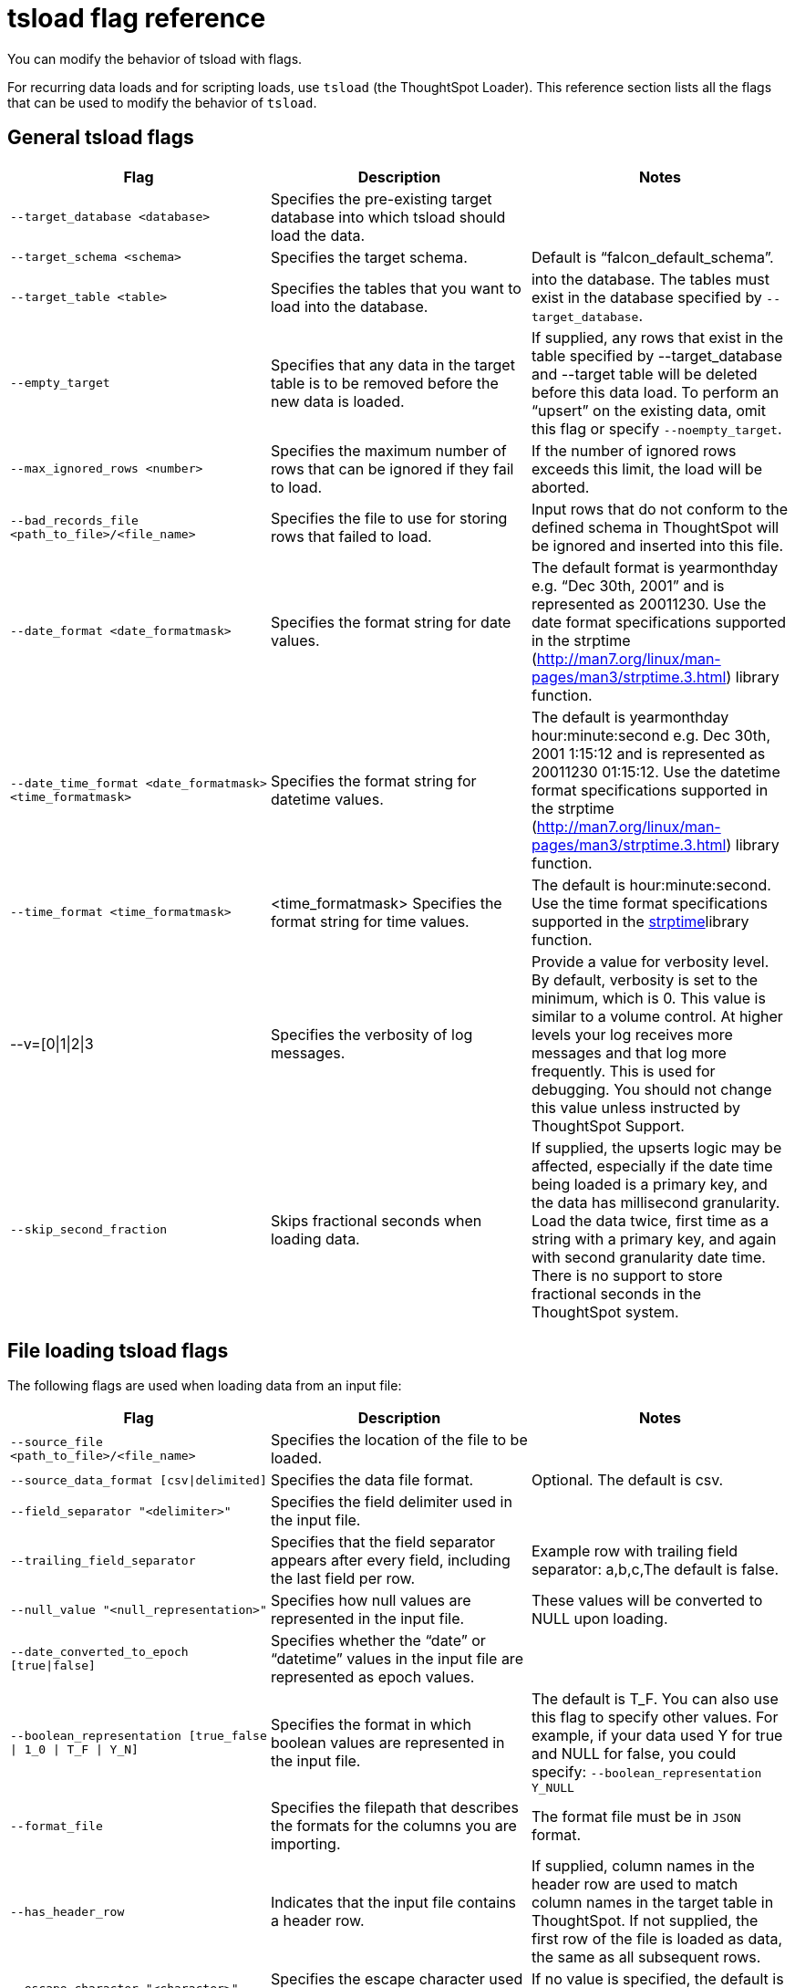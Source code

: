= tsload flag reference
:last_updated: 11/19/2019
:permalink: /:collection/:path.html
:sidebar: mydoc_sidebar

You can modify the behavior of tsload with flags.

For recurring data loads and for scripting loads, use `tsload` (the ThoughtSpot Loader).
This reference section lists all the flags that can be used to modify the behavior of `tsload`.

== General tsload flags
[width="100%",options="header"]
|====================
| Flag | Description | Notes
| `--target_database <database>` | Specifies the pre-existing target database into which tsload should load the data.  |
| `--target_schema <schema>` | Specifies the target schema. |  Default is “falcon_default_schema”.
| `--target_table <table>` | Specifies the tables that you want to load into the database. |  into the database.	The tables must exist in the database specified by `--target_database`.
| `--empty_target` | Specifies that any data in the target table is to be removed before the new data is loaded. | If supplied, any rows that exist in the table specified by --target_database and --target table will be deleted before this data load. To perform an “upsert” on the existing data, omit this flag or specify `--noempty_target`.
| `--max_ignored_rows <number>` | Specifies the maximum number of rows that can be ignored if they fail to load. | If the number of ignored rows exceeds this limit, the load will be aborted.
| `--bad_records_file <path_to_file>/<file_name>` | Specifies the file to use for storing rows that failed to load. | Input rows that do not conform to the defined schema in ThoughtSpot will be ignored and inserted into this file.
| `--date_format <date_formatmask>` | Specifies the format string for date values.  | The default format is yearmonthday e.g. “Dec 30th, 2001” and is represented as 20011230. Use the date format specifications supported in the strptime (http://man7.org/linux/man-pages/man3/strptime.3.html) library function.
| `--date_time_format <date_formatmask> <time_formatmask>`  | Specifies the format string for datetime values. | The default is yearmonthday hour:minute:second e.g. Dec 30th, 2001 1:15:12 and is represented as 20011230 01:15:12. Use the datetime format specifications supported in the strptime (http://man7.org/linux/man-pages/man3/strptime.3.html) library function.
| `--time_format <time_formatmask>` | <time_formatmask>	Specifies the format string for time values. | The default is hour:minute:second. Use the time format specifications supported in the http://man7.org/linux/man-pages/man3/strptime.3.html[strptime, window=_blank]library function.
| --v=[0\|1\|2\|3 | Specifies the verbosity of log messages. | Provide a value for verbosity level. By default, verbosity is set to the minimum, which is 0. This value is similar to a volume control. At higher levels your log receives more messages and that log more frequently. This is used for debugging. You should not change this value unless instructed by ThoughtSpot Support.
| `--skip_second_fraction` | Skips fractional seconds when loading data. | If supplied, the upserts logic may be affected, especially if the date time being loaded is a primary key, and the data has millisecond granularity. Load the data twice, first time as a string with a primary key, and again with second granularity date time. There is no support to store fractional seconds in the ThoughtSpot system.
|====================
== File loading tsload flags
The following flags are used when loading data from an input file:
[width="100%",options="header"]
|====================
| Flag | Description | Notes
|  `--source_file <path_to_file>/<file_name>` | Specifies the location of the file to be loaded. |
| `--source_data_format [csv\|delimited]`  | Specifies the data file format. | Optional. The default is csv.
| `--field_separator "<delimiter>"` | Specifies the field delimiter used in the input file. |
| `--trailing_field_separator` | Specifies that the field separator appears after every field, including the last field per row.  | Example row with trailing field separator: a,b,c,The default is false.
| `--null_value "<null_representation>"` | Specifies how null values are represented in the input file. | These values will be converted to NULL upon loading.
| `--date_converted_to_epoch [true\|false]` | Specifies whether the “date” or “datetime” values in the input file are represented as epoch values. |
| `--boolean_representation [true_false \| 1_0 \| T_F \| Y_N]`  | Specifies the format in which boolean values are represented in the input file. | The default is T_F. You can also use this flag to specify other values. For example, if your data used Y for true and NULL for false, you could specify: `--boolean_representation Y_NULL`
| `--format_file` | Specifies the filepath that describes the formats for the columns you are importing. |  The format file must be in `JSON` format.
| `--has_header_row` | Indicates that the input file contains a header row. | If supplied, column names in the header row are used to match column names in the target table in ThoughtSpot. If not supplied, the first row of the file is loaded as data, the same as all subsequent rows.
|`--escape_character "<character>"`  | Specifies the escape character used in the input file. | If no value is specified, the default is “(double quotes).
| `--enclosing_character "<character>"` | Specifies the enclosing character used in the input file. | If the enclosing character is double quotes, you need to escape it, as in this example: --enclosing_character "\""
| `--use_bit_boolean_values = [true \| false]` | Specifies how boolean values are represented in the input file. | If supplied, the input CSV file uses a bit for boolean values, i.e. the false value is represented as 0x0 and true as 0x1. If omitted or set to false, boolean values are assumed to be T_F, unless you specify something else using the `flag --boolean_representation [true_false \| 1_0 \| T_F \| Y_N]`.
|====================
